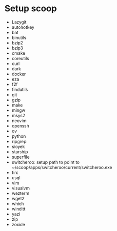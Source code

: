 * Setup scoop
- Lazygit
- autohotkey
- bat
- binutils
- bzip2
- bzip3
- cmake
- coreutils
- curl
- dark
- docker
- eza
- f2f
- findutils
- git
- gzip
- make
- mingw
- msys2
- neovim
- openssh
- ov
- python
- ripgrep
- sioyek
- starship
- superfile
- switcheroo: setup path to point to ~/scoop/apps/switcheroo/current/switcheroo.exe
- tirc
- usql
- vim
- visualvm
- wezterm
- wget2
- which
- winditt
- yazi
- zip
- zoxide

